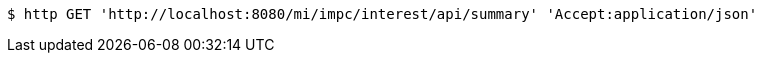 [source,bash]
----
$ http GET 'http://localhost:8080/mi/impc/interest/api/summary' 'Accept:application/json'
----
